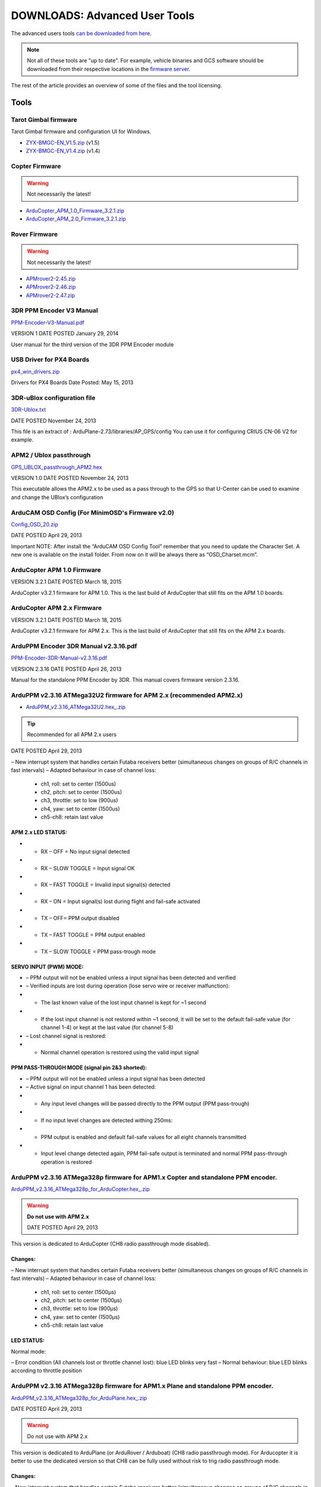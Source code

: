 .. _common-downloads_advanced_user_tools:

==============================
DOWNLOADS: Advanced User Tools
==============================

The advanced users tools `can be downloaded from here <http://download.ardupilot.org/downloads/wiki/advanced_user_tools/>`__.

.. note::

    Not all of these tools are "up to date". For example, vehicle binaries and 
    GCS software should be downloaded from their respective locations in the 
    `firmware server <http://firmware.ardupilot.org/>`__.

The rest of the article provides an overview of some of the files and the tool licensing.


Tools
=====

Tarot Gimbal firmware
---------------------

Tarot Gimbal firmware and configuration UI for Windows.

* `ZYX-BMGC-EN_V1.5.zip <http://download.ardupilot.org/downloads/wiki/advanced_user_tools/ZYX-BMGC-EN_V1.5.zip>`__ (v1.5)
* `ZYX-BMGC-EN_V1.4.zip <http://download.ardupilot.org/downloads/wiki/advanced_user_tools/ZYX-BMGC-EN_V1.4.zip>`__ (v1.4)


Copter Firmware
---------------

.. warning::

    Not necessarily the latest!
    
* `ArduCopter_APM_1.0_Firmware_3.2.1.zip <http://download.ardupilot.org/downloads/wiki/advanced_user_tools/ArduCopter_APM_1.0_Firmware_3.2.1.zip>`__
* `ArduCopter_APM_2.0_Firmware_3.2.1.zip <http://download.ardupilot.org/downloads/wiki/advanced_user_tools/ArduCopter_APM_2.0_Firmware_3.2.1.zip>`__


Rover Firmware
--------------

.. warning::

    Not necessarily the latest!
    
* `APMrover2-2.45.zip <http://download.ardupilot.org/downloads/wiki/advanced_user_tools/APMrover2-2.45.zip>`__
* `APMrover2-2.46.zip <http://download.ardupilot.org/downloads/wiki/advanced_user_tools/APMrover2-2.46.zip>`__
* `APMrover2-2.47.zip <http://download.ardupilot.org/downloads/wiki/advanced_user_tools/APMrover2-2.47.zip>`__



3DR PPM Encoder V3 Manual
-------------------------

`PPM-Encoder-V3-Manual.pdf <http://download.ardupilot.org/downloads/wiki/advanced_user_tools/PPM-Encoder-V3-Manual.pdf>`__

VERSION	1
DATE POSTED	January 29, 2014

User manual for the third version of the 3DR PPM Encoder module


USB Driver for PX4 Boards
-------------------------

`px4_win_drivers.zip <http://firmware.us.ardupilot.org/Tools/PX4_Windows_Driver/px4_win_drivers.zip>`__

Drivers for PX4 Boards
Date Posted: May 15, 2013


3DR-uBlox configuration file
----------------------------

`3DR-Ublox.txt <http://download.ardupilot.org/downloads/wiki/advanced_user_tools/3DR-Ublox.txt>`__

DATE POSTED	November 24, 2013

This file is an extract of :
ArduPlane-2.73/libraries/AP_GPS/config
You can use it for configuring CRIUS CN-06 V2 for example.


APM2 / Ublox passthrough
------------------------

`GPS_UBLOX_passthrough_APM2.hex <http://download.ardupilot.org/downloads/wiki/advanced_user_tools/GPS_UBLOX_passthrough_APM2.hex>`__

VERSION	1.0
DATE POSTED	November 24, 2013

This executable allows the APM2.x to be used as a pass through to the GPS so that U-Center can be used to examine and change the UBlox’s configuration


ArduCAM OSD Config (For MinimOSD's Firmware v2.0)
-------------------------------------------------

`Config_OSD_20.zip <http://download.ardupilot.org/downloads/wiki/advanced_user_tools/Config_OSD_20.zip>`__

DATE POSTED	April 29, 2013


Important NOTE: After install the “ArduCAM OSD Config Tool” remember that you need to update the Character Set. A new one is available on the install folder. From now on it will be always there as “OSD_Charset.mcm”.

ArduCopter APM 1.0 Firmware
---------------------------

VERSION	3.2.1
DATE POSTED	March 18, 2015

ArduCopter v3.2.1 firmware for APM 1.0. This is the last build of ArduCopter that still fits on the APM 1.0 boards.


ArduCopter APM 2.x Firmware
---------------------------

VERSION	3.2.1
DATE POSTED	March 18, 2015


ArduCopter v3.2.1 firmware for APM 2.x. This is the last build of ArduCopter that still fits on the APM 2.x boards.


ArduPPM Encoder 3DR Manual v2.3.16.pdf
--------------------------------------

`PPM-Encoder-3DR-Manual-v2.3.16.pdf <http://download.ardupilot.org/downloads/wiki/advanced_user_tools/PPM-Encoder-3DR-Manual-v2.3.16.pdf>`__

VERSION	2.3.16
DATE POSTED	April 26, 2013

Manual for the standalone PPM Encoder by 3DR.
This manual covers firmware version 2.3.16.


ArduPPM v2.3.16 ATMega32U2 firmware for APM 2.x (recommended APM2.x)
--------------------------------------------------------------------

* `ArduPPM_v2.3.16_ATMega32U2.hex_.zip <http://download.ardupilot.org/downloads/wiki/advanced_user_tools/ArduPPM_v2.3.16_ATMega32U2.hex_.zip>`__

.. tip:: Recommended for all APM 2.x users

DATE POSTED	April 29, 2013



– New interrupt system that handles certain Futaba receivers better
(simultaneous changes on groups of R/C channels in fast intervals)
– Adapted behaviour in case of channel loss:

  - ch1, roll: set to center (1500us)
  - ch2, pitch: set to center (1500us)
  - ch3, throttle: set to low (900us)
  - ch4, yaw: set to center (1500us)
  - ch5-ch8: retain last value


APM 2.x LED STATUS:
+++++++++++++++++++

* - RX – OFF = No input signal detected
* - RX – SLOW TOGGLE = Input signal OK
* - RX – FAST TOGGLE = Invalid input signal(s) detected
* - RX – ON = Input signal(s) lost during flight and fail-safe activated
* - TX – OFF= PPM output disabled
* - TX – FAST TOGGLE = PPM output enabled
* - TX – SLOW TOGGLE = PPM pass-trough mode

SERVO INPUT (PWM) MODE:
+++++++++++++++++++++++

* – PPM output will not be enabled unless a input signal has been detected and verified
* – Verified inputs are lost during operation (lose servo wire or receiver malfunction):
* + The last known value of the lost input channel is kept for ~1 second
* + If the lost input channel is not restored within ~1 second, it will be set to the default fail-safe value (for channel 1-4) or kept at the last value (for channel 5-8)
* – Lost channel signal is restored:
* + Normal channel operation is restored using the valid input signal

PPM PASS-THROUGH MODE (signal pin 2&3 shorted):
+++++++++++++++++++++++++++++++++++++++++++++++

* – PPM output will not be enabled unless a input signal has been detected
* – Active signal on input channel 1 has been detected:
* + Any input level changes will be passed directly to the PPM output (PPM pass-trough)
* + If no input level changes are detected withing 250ms:
* + PPM output is enabled and default fail-safe values for all eight channels transmitted
* + Input level change detected again, PPM fail-safe output is terminated and normal PPM pass-through operation is restored




ArduPPM v2.3.16 ATMega328p firmware for APM1.x Copter and standalone PPM encoder. 
---------------------------------------------------------------------------------

`ArduPPM_v2.3.16_ATMega328p_for_ArduCopter.hex_.zip <http://download.ardupilot.org/downloads/wiki/advanced_user_tools/ArduPPM_v2.3.16_ATMega328p_for_ArduCopter.hex_.zip>`__

.. warning::

    **Do not use with APM 2.x**
    
    DATE POSTED	April 29, 2013


This version is dedicated to ArduCopter (CH8 radio passthrough mode disabled).

Changes:
++++++++

– New interrupt system that handles certain Futaba receivers better
(simultaneous changes on groups of R/C channels in fast intervals)
– Adapted behaviour in case of channel loss:

  - ch1, roll: set to center (1500μs)
  - ch2, pitch: set to center (1500μs)
  - ch3, throttle: set to low (900μs)
  - ch4, yaw: set to center (1500μs)

  - ch5-ch8: retain last value


LED STATUS:
+++++++++++

Normal mode:

– Error condition (All channels lost or throttle channel lost): blue LED blinks very fast
– Normal behaviour: blue LED blinks according to throttle position





ArduPPM v2.3.16 ATMega328p firmware for APM1.x Plane and standalone PPM encoder.
--------------------------------------------------------------------------------

`ArduPPM_v2.3.16_ATMega328p_for_ArduPlane.hex_.zip <http://download.ardupilot.org/downloads/wiki/advanced_user_tools/ArduPPM_v2.3.16_ATMega328p_for_ArduPlane.hex_.zip>`__

DATE POSTED	April 29, 2013

.. warning::

    Do not use with APM 2.x
    
This version is dedicated to ArduPlane (or ArduRover / Arduboat) (CH8 radio passthrough mode).
For Arducopter it is better to use the dedicated version so that CH8 can be fully used without risk to trig radio passthrough mode.

Changes:
++++++++

– New interrupt system that handles certain Futaba receivers better
(simultaneous changes on groups of R/C channels in fast intervals)

– Adapted behaviour in case of channel loss:

ch1, roll: set to center (1500μs)
ch2, pitch: set to center (1500μs)
ch3, throttle: set to low (900μs)
ch4, yaw: set to center (1500μs)

ch5-ch8: retain last value


LED STATUS:
+++++++++++

Normal mode:

– Error condition (All channels lost or throttle channel lost): blue LED blinks very fast
– Normal behaviour: blue LED blinks according to throttle position

Radio Passthrough mode (for ArduPlane only):

– If throttle position < 1200 μs, status LED is off 
- If throttle position > 1200 μs, status LED is on



ArduPPM v2.3.16 ATMega32U2 firmware for APM 2.x 
-----------------------------------------------

DATE POSTED	April 29, 2013

ArduPPM v2.3.16 ATMega32U2 firmware for APM 2.x

– New interrupt system that handles certain Futaba receivers better
(simultaneous changes on groups of R/C channels in fast intervals)
– Adapted behaviour in case of channel loss:

  - ch1, roll: set to center (1500us)
  - ch2, pitch: set to center (1500us)
  - ch3, throttle: set to low (900us)
  - ch4, yaw: set to center (1500us)

ch5-ch8: retain last value


APM 2.x LED STATUS:
+++++++++++++++++++

* RX – OFF = No input signal detected
* RX – SLOW TOGGLE = Input signal OK
* RX – FAST TOGGLE = Invalid input signal(s) detected
* RX – ON = Input signal(s) lost during flight and fail-safe activated
* TX – OFF= PPM output disabled
* TX – FAST TOGGLE = PPM output enabled
* TX – SLOW TOGGLE = PPM pass-trough mode

SERVO INPUT (PWM) MODE:
+++++++++++++++++++++++

– PPM output will not be enabled unless a input signal has been detected and verified
– Verified inputs are lost during operation (lose servo wire or receiver malfunction):
+ The last known value of the lost input channel is kept for ~1 second
+ If the lost input channel is not restored within ~1 second, it will be set to the default fail-safe value (for channel 1-4) or kept at the last value (for channel 5-8)
– Lost channel signal is restored:
+ Normal channel operation is restored using the valid input signal

PPM PASS-THROUGH MODE (signal pin 2&3 shorted):
+++++++++++++++++++++++++++++++++++++++++++++++

* – PPM output will not be enabled unless a input signal has been detected
* – Active signal on input channel 1 has been detected:
* + Any input level changes will be passed directly to the PPM output (PPM pass-trough)
* + If no input level changes are detected withing 250ms:
* + PPM output is enabled and default fail-safe values for all eight channels transmitted
* + Input level change detected again, PPM fail-safe output is terminated and normal PPM pass-through operation is restored

MediaTek GPS firmware update and utility
----------------------------------------

`MTK_DIYdrones.zip <http://download.ardupilot.org/downloads/wiki/advanced_user_tools/MTK_DIYdrones.zip>`__

DATE POSTED	April 29, 2013


MinimOSD Firmware v2.0
----------------------

`MinimOSD_20.hex_.zip <http://download.ardupilot.org/downloads/wiki/advanced_user_tools/MinimOSD_20.hex_.zip>`__

DATE POSTED	April 29, 2013

Firmware 2.0 for MinimOSD. More powerful than ever!

Important NOTE: You need to install the newest “ArduCAM OSD Config Tool” and also update the Character Set. A new one is available on the Config Tool’s install folder. From now on it will be always there as “OSD_Charset.mcm”.


MinimOSD Firmware v2.2 (Beta) - New Flight Modes
------------------------------------------------

`MinimOSD_22_hex.zip <http://download.ardupilot.org/downloads/wiki/advanced_user_tools/MinimOSD_22_hex.zip>`__


DATE POSTED	May 8, 2014

Firmware 2.2 for MinimOSD. New Flight-modes added for APM Plane and APM Copter.

Important NOTE: If you were using a firmware older than 2.0, remember of installing the newest “ArduCAM OSD Config Tool” and also update the Character Set. A new one is available on the Config Tool’s install folder. From now on it will be always there as “OSD_Charset.mcm”.


OpticalFlow test sketch / APM2
------------------------------

`AP_OpticalFlow_test.hex <http://download.ardupilot.org/downloads/wiki/advanced_user_tools/AP_OpticalFlow_test.hex>`__

VERSION	1.0
DATE POSTED	December 5, 2013

Optical Flow test sketch for APM2


PX4Flow-KLT
-----------

`px4flow-klt-06Dec2014.zip <http://download.ardupilot.org/downloads/wiki/advanced_user_tools/px4flow-klt-06Dec2014.zip>`__

VERSION	Beta-06Dec2014
DATE POSTED	December 6, 2014

PX4Flow sensor firmware using Lucas-Kanade method for use with ArduPilot


USB Driver for APM 2 
--------------------

`APM_Arduino_Drivers.zip <http://download.ardupilot.org/downloads/wiki/advanced_user_tools/APM_Arduino_Drivers.zip>`__

DATE POSTED	April 25, 2013

Arduino USB driver for the Atmega32u2 USB interface chip on APM 2


License
=======

This program is free software: you can redistribute it and/or modify it under the terms of the GNU General Public License 
as published by the Free Software Foundation, either version 3 of the License, or (at your option) any later version.

This program is distributed in the hope that it will be useful, but WITHOUT ANY WARRANTY; 
without even the implied warranty of MERCHANTABILITY or FITNESS FOR A PARTICULAR PURPOSE.  
See the `GNU General Public License <http://www.gnu.org/licenses/gpl.html>`__ for more details.

Safety
======

Operating a powered vehicle of any kind can be a lot of fun. 
However, nothing will ruin your day at the park more quickly than an accident or running afoul of the law. 
Since we want you to have a great experience, please make sure that you do all of the following:

* Operate within all local laws and regulations. 
  For example, in the United States, current regulations require you to operate most UAVs under 400 
  foot above ground level, within line of site, and away from obstructions and populated areas. 
  Since these regulations vary from place to place, even within the same country, ensure that 
  you understand what you need to do to stay compliant.
* Never operate the vehicle or software in a way that could be dangerous to you, other people, or property. 
  Propellers, while rotating, could easily cut you; if a UAV fell on a person or object, 
  it could cause injury; a UAV caught in power lines could cause an outage. 
  As Ben Franklin said, “An ounce of prevention is worth a pound of cure.”
* Always keep in mind that software and hardware failures happen. 
  Although we design our products to minimize such issues, you should always operate with the understanding that 
  a failure could occur at any point of time and without warning. 
  As such, you should take the appropriate precautions to minimize danger in case of failure.
* Never use the software or hardware for manned vehicles. 
  The software and hardware we provide is only for use in unmanned vehicles.


[copywiki destination="copter,plane,rover,planner,planner2,antennatracker,dev,ardupilot"]

